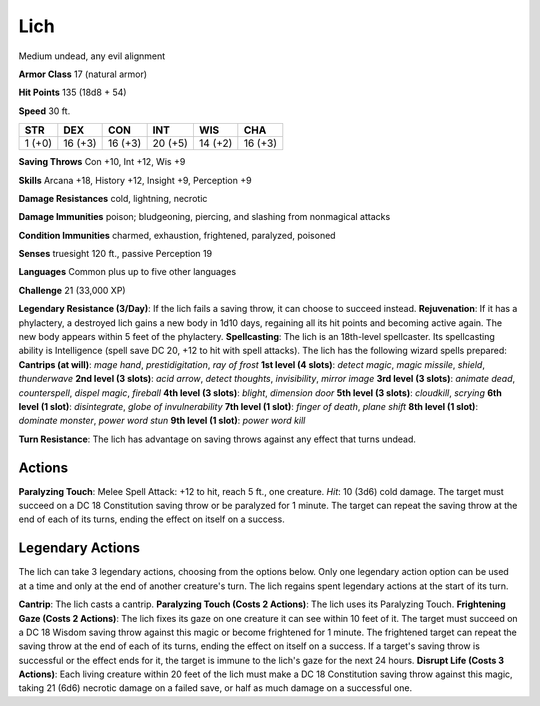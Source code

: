 
.. _srd:lich:

Lich
----

Medium undead, any evil alignment

**Armor Class** 17 (natural armor)

**Hit Points** 135 (18d8 + 54)

**Speed** 30 ft.

+----------+-----------+-----------+-----------+-----------+-----------+
| STR      | DEX       | CON       | INT       | WIS       | CHA       |
+==========+===========+===========+===========+===========+===========+
| 1 (+0)   | 16 (+3)   | 16 (+3)   | 20 (+5)   | 14 (+2)   | 16 (+3)   |
+----------+-----------+-----------+-----------+-----------+-----------+

**Saving Throws** Con +10, Int +12, Wis +9

**Skills** Arcana +18, History +12, Insight +9, Perception +9

**Damage Resistances** cold, lightning, necrotic

**Damage Immunities** poison; bludgeoning, piercing, and slashing from
nonmagical attacks

**Condition Immunities** charmed, exhaustion, frightened, paralyzed,
poisoned

**Senses** truesight 120 ft., passive Perception 19

**Languages** Common plus up to five other languages

**Challenge** 21 (33,000 XP)

**Legendary Resistance (3/Day)**: If the lich fails a saving throw, it
can choose to succeed instead. **Rejuvenation**: If it has a phylactery,
a destroyed lich gains a new body in 1d10 days, regaining all its hit
points and becoming active again. The new body appears within 5 feet of
the phylactery. **Spellcasting**: The lich is an 18th-level spellcaster.
Its spellcasting ability is Intelligence (spell save DC 20, +12 to hit
with spell attacks). The lich has the following wizard spells prepared:
**Cantrips (at will)**: *mage hand*, *prestidigitation*, *ray of frost*
**1st level (4 slots)**: *detect magic*, *magic missile*, *shield*,
*thunderwave* **2nd level (3 slots)**: *acid arrow*, *detect thoughts*,
*invisibility*, *mirror image* **3rd level (3 slots)**: *animate dead*,
*counterspell*, *dispel magic*, *fireball* **4th level (3 slots)**:
*blight*, *dimension door* **5th level (3 slots)**: *cloudkill*,
*scrying* **6th level (1 slot)**: *disintegrate*, *globe of
invulnerability* **7th level (1 slot)**: *finger of death*, *plane
shift* **8th level (1 slot)**: *dominate monster*, *power word stun*
**9th level (1 slot)**: *power word kill*

**Turn Resistance**: The lich has advantage on saving throws against any
effect that turns undead.

Actions
~~~~~~~~~~~~~~~~~~~~~~~~~~~~~~~~~

**Paralyzing Touch**: Melee Spell Attack: +12 to hit, reach 5 ft., one
creature. *Hit*: 10 (3d6) cold damage. The target must succeed on a DC
18 Constitution saving throw or be paralyzed for 1 minute. The target
can repeat the saving throw at the end of each of its turns, ending the
effect on itself on a success.

Legendary Actions
~~~~~~~~~~~~~~~~~~~~~~~~~~~~~~~~~

The lich can take 3 legendary actions, choosing from the options below.
Only one legendary action option can be used at a time and only at the
end of another creature's turn. The lich regains spent legendary actions
at the start of its turn.

**Cantrip**: The lich casts a cantrip. **Paralyzing Touch (Costs 2
Actions)**: The lich uses its Paralyzing Touch. **Frightening Gaze
(Costs 2 Actions)**: The lich fixes its gaze on one creature it can see
within 10 feet of it. The target must succeed on a DC 18 Wisdom saving
throw against this magic or become frightened for 1 minute. The
frightened target can repeat the saving throw at the end of each of its
turns, ending the effect on itself on a success. If a target's saving
throw is successful or the effect ends for it, the target is immune to
the lich's gaze for the next 24 hours. **Disrupt Life (Costs 3
Actions)**: Each living creature within 20 feet of the lich must make a
DC 18 Constitution saving throw against this magic, taking 21 (6d6)
necrotic damage on a failed save, or half as much damage on a successful
one.
